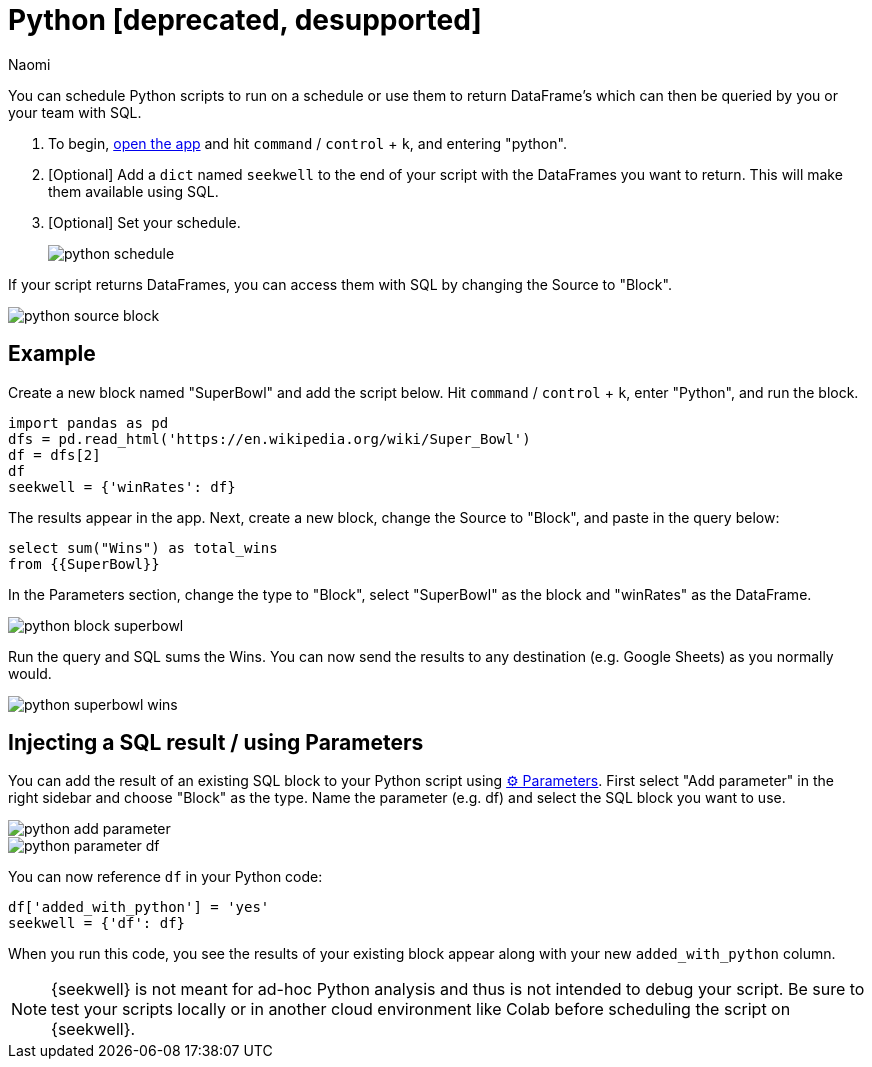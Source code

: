 = Python [deprecated, desupported]
:last_updated: 7/25/2022
:author: Naomi
:linkattrs:
:experimental:
:page-layout: default-seekwell


// More

You can schedule Python scripts to run on a schedule or use them to return DataFrame's which can then be queried by you or your team with SQL.

. To begin, link:https://app.seekwell.io/[open the app] and hit kbd:[`command`] / kbd:[`control`] + kbd:[`k`], and entering "python".

. [Optional] Add a `dict` named `seekwell` to the end of your script with the DataFrames you want to return. This will make them available using SQL.

. [Optional] Set your schedule.
+
image:python-schedule.png[]

If your script returns DataFrames, you can access them with SQL by changing the Source to "Block".

image::python-source-block.png[]

== Example

Create a new block named "SuperBowl" and add the script below. Hit kbd:[`command`] / kbd:[`control`] + kbd:[`k`], enter "Python", and run the block.

[source]
----
import pandas as pd
dfs = pd.read_html('https://en.wikipedia.org/wiki/Super_Bowl')
df = dfs[2]
df
seekwell = {'winRates': df}
----

The results appear in the app. Next, create a new block, change the Source to "Block", and paste in the query below:

[source]
----
select sum("Wins") as total_wins
from {{SuperBowl}}
----


In the Parameters section, change the type to "Block", select "SuperBowl" as the block and "winRates" as the DataFrame.

image::python-block-superbowl.png[]

Run the query and SQL sums the Wins. You can now send the results to any destination (e.g. Google Sheets) as you normally would.

image::python-superbowl-wins.png[]

== Injecting a SQL result / using Parameters

You can add the result of an existing SQL block to your Python script using xref:parameters.adoc[⚙ Parameters]. First select "Add parameter" in the right sidebar and choose "Block" as the type. Name the parameter (e.g. df) and select the SQL block you want to use.

image::python-add-parameter.png[]

image::python-parameter-df.png[]


You can now reference `df` in your Python code:

[source,python]
----
df['added_with_python'] = 'yes'
seekwell = {'df': df}
----


When you run this code, you see the results of your existing block appear along with your new `added_with_python` column.

NOTE: {seekwell} is not meant for ad-hoc Python analysis and thus is not intended to debug your script. Be sure to test your scripts locally or in another cloud environment like Colab before scheduling the script on {seekwell}.

